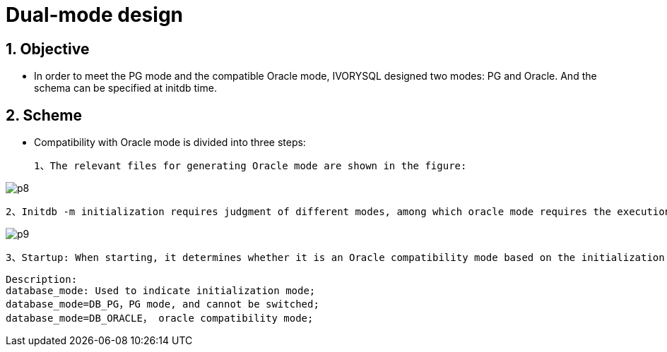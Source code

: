 :sectnums:
:sectnumlevels: 5

:imagesdir: ./_images

= Dual-mode design

== Objective

- In order to meet the PG mode and the compatible Oracle mode, IVORYSQL designed two modes: PG and Oracle. And the schema can be specified at initdb time.

== Scheme

- Compatibility with Oracle mode is divided into three steps:

 1、The relevant files for generating Oracle mode are shown in the figure:

image::p8.png[]

 2、Initdb -m initialization requires judgment of different modes, among which oracle mode requires the execution of SQL statements postgres_oracle.bki. The default is Oracle compatibility mode, and the process is as follows:
 
image::p9.png[]

 3、Startup: When starting, it determines whether it is an Oracle compatibility mode based on the initialization mode.

```
Description:
database_mode: Used to indicate initialization mode;
database_mode=DB_PG，PG mode, and cannot be switched;
database_mode=DB_ORACLE， oracle compatibility mode;
```

